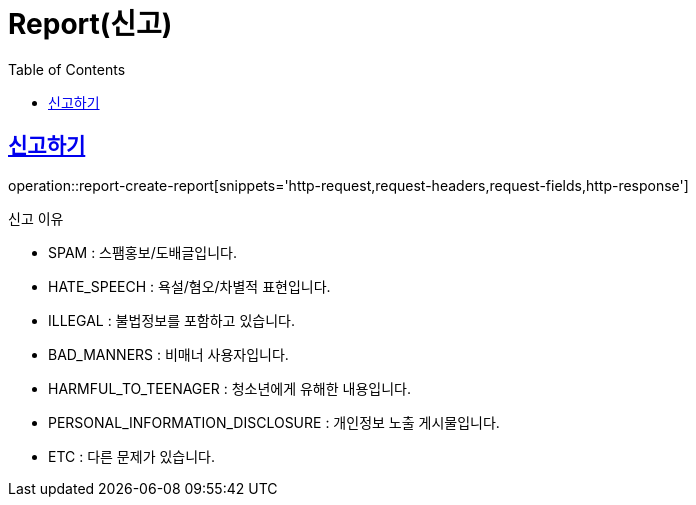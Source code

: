 = Report(신고)
:doctype: book
:icons: font
:source-highlighter: highlightjs
:toc: left
:toclevels: 2
:sectlinks:


[[report-create-report]]
== 신고하기

operation::report-create-report[snippets='http-request,request-headers,request-fields,http-response']

신고 이유

- SPAM : 스팸홍보/도배글입니다.
- HATE_SPEECH : 욕설/혐오/차별적 표현입니다.
- ILLEGAL : 불법정보를 포함하고 있습니다.
- BAD_MANNERS : 비매너 사용자입니다.
- HARMFUL_TO_TEENAGER : 청소년에게 유해한 내용입니다.
- PERSONAL_INFORMATION_DISCLOSURE : 개인정보 노출 게시물입니다.
- ETC : 다른 문제가 있습니다.